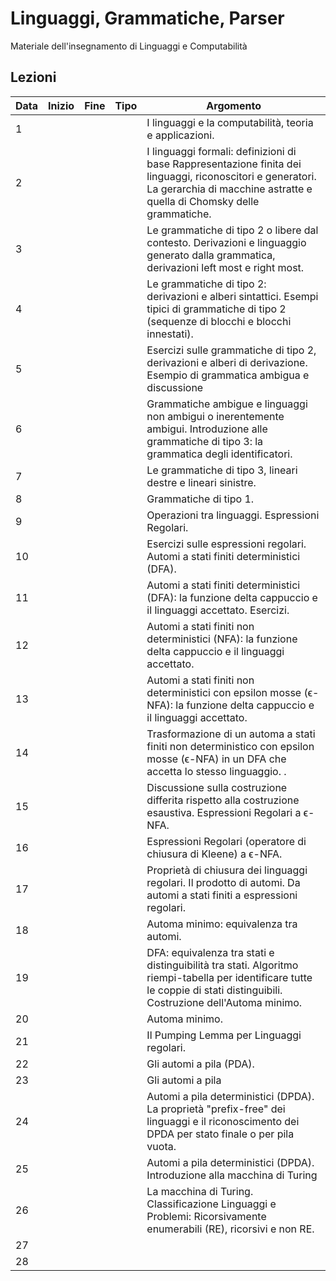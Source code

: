* Linguaggi, Grammatiche, Parser

Materiale dell'insegnamento di Linguaggi e Computabilità

** Lezioni

| Data | Inizio | Fine | Tipo | Argomento                                                                                                                                                                            |
|------|--------|------|------|--------------------------------------------------------------------------------------------------------------------------------------------------------------------------------------|
| 1    |        |      |      | I linguaggi e la computabilità, teoria e applicazioni.                                                                                                                               |
| 2    |        |      |      | I linguaggi formali: definizioni di base Rappresentazione finita dei linguaggi, riconoscitori e generatori. La gerarchia di macchine astratte e quella di Chomsky delle grammatiche. |
| 3    |        |      |      | Le grammatiche di tipo 2 o libere dal contesto. Derivazioni e linguaggio generato dalla grammatica, derivazioni left most e right most.                                              |
| 4    |        |      |      | Le grammatiche di tipo 2: derivazioni e alberi sintattici. Esempi tipici di grammatiche di tipo 2 (sequenze di blocchi e blocchi innestati).                                         |
| 5    |        |      |      | Esercizi sulle grammatiche di tipo 2, derivazioni e alberi di derivazione. Esempio di grammatica ambigua e discussione                                                               |
| 6    |        |      |      | Grammatiche ambigue e linguaggi non ambigui o inerentemente ambigui. Introduzione alle grammatiche di tipo 3: la grammatica degli identificatori.                                    |
| 7    |        |      |      | Le grammatiche di tipo 3, lineari destre e lineari sinistre.                                                                                                                         |
| 8    |        |      |      | Grammatiche di tipo 1.                                                                                                                                                               |
| 9    |        |      |      | Operazioni tra linguaggi. Espressioni Regolari.                                                                                                                                      |
| 10   |        |      |      | Esercizi sulle espressioni regolari. Automi a stati finiti deterministici (DFA).                                                                                                     |
| 11   |        |      |      | Automi a stati finiti deterministici (DFA): la funzione delta cappuccio e il linguaggi accettato. Esercizi.                                                                          |
| 12   |        |      |      | Automi a stati finiti non deterministici (NFA): la funzione delta cappuccio e il linguaggi accettato.                                                                                |
| 13   |        |      |      | Automi a stati finiti non deterministici con epsilon mosse (\epsilon-NFA): la funzione delta cappuccio e il linguaggi accettato.                                                     |
| 14   |        |      |      | Trasformazione di un automa a stati finiti non deterministico con epsilon mosse (\epsilon-NFA) in un DFA che accetta lo stesso linguaggio. .                                         |
| 15   |        |      |      | Discussione sulla costruzione differita rispetto alla costruzione esaustiva. Espressioni Regolari a \epsilon-NFA.                                                                    |
| 16   |        |      |      | Espressioni Regolari (operatore di chiusura di Kleene) a \epsilon-NFA.                                                                                                               |
| 17   |        |      |      | Proprietà di chiusura dei linguaggi regolari. Il prodotto di automi. Da automi a stati finiti a espressioni regolari.                                                                |
| 18   |        |      |      | Automa minimo: equivalenza tra automi.                                                                                                                                               |
| 19   |        |      |      | DFA: equivalenza tra stati e distinguibilità tra stati. Algoritmo riempi-tabella per identificare tutte le coppie di stati distinguibili. Costruzione dell'Automa minimo.            |
| 20   |        |      |      | Automa minimo.                                                                                                                                                                       |
| 21   |        |      |      | Il Pumping Lemma per Linguaggi regolari.                                                                                                                                             |
| 22   |        |      |      | Gli automi a pila (PDA).                                                                                                                                                             |
| 23   |        |      |      | Gli automi a pila                                                                                                                                                                    |
| 24   |        |      |      | Automi a pila deterministici (DPDA). La proprietà "prefix-free" dei linguaggi e il riconoscimento dei DPDA per stato finale o per pila vuota.                                        |
| 25   |        |      |      | Automi a pila deterministici (DPDA). Introduzione alla macchina di Turing                                                                                                            |
| 26   |        |      |      | La macchina di Turing. Classificazione Linguaggi e Problemi: Ricorsivamente enumerabili (RE), ricorsivi e non RE.                                                                    |
| 27   |        |      |      |                                                                                                                                                                                      |
| 28   |        |      |      |                                                                                                                                                                                      |
